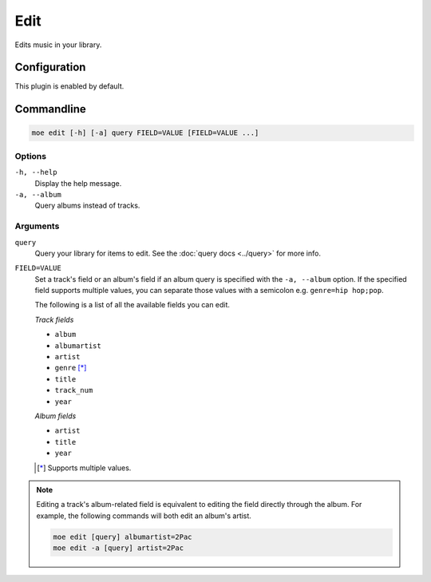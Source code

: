 ####
Edit
####
Edits music in your library.

*************
Configuration
*************
This plugin is enabled by default.

***********
Commandline
***********

.. code-block:: bash

    moe edit [-h] [-a] query FIELD=VALUE [FIELD=VALUE ...]

Options
=======
``-h, --help``
    Display the help message.
``-a, --album``
    Query albums instead of tracks.

Arguments
=========
``query``
    Query your library for items to edit. See the :doc:`query docs <../query>` for more info.

``FIELD=VALUE``
    Set a track's field or an album's field if an album query is specified with the ``-a, --album`` option. If the specified field supports multiple values, you can separate those values with a semicolon e.g. ``genre=hip hop;pop``.

    The following is a list of all the available fields you can edit.

    *Track fields*

    * ``album``
    * ``albumartist``
    * ``artist``
    * ``genre`` [*]_
    * ``title``
    * ``track_num``
    * ``year``

    *Album fields*

    * ``artist``
    * ``title``
    * ``year``

    .. [*] Supports multiple values.

.. note::
    Editing a track's album-related field is equivalent to editing the field directly through the album. For example, the following commands will both edit an album's artist.

    .. code-block:: bash

        moe edit [query] albumartist=2Pac
        moe edit -a [query] artist=2Pac
